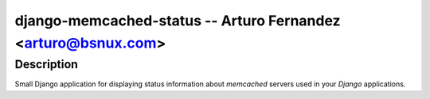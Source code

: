 django-memcached-status --  Arturo Fernandez <arturo@bsnux.com>
===========================================================

Description
-----------

Small Django application for displaying status information about *memcached* servers used in your *Django* applications.
